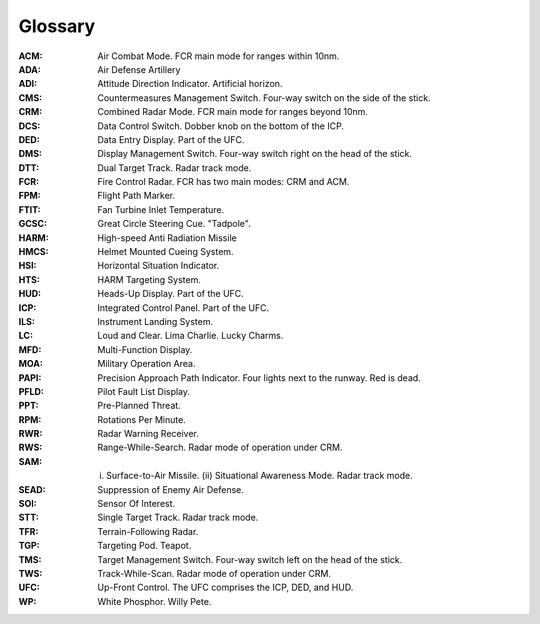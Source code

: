 Glossary
========

:ACM:
  Air Combat Mode. FCR main mode for ranges within 10nm.

:ADA:
   Air Defense Artillery

:ADI:
  Attitude Direction Indicator. Artificial horizon.

:CMS:
   Countermeasures Management Switch. Four-way switch on the side of the stick.

:CRM:
  Combined Radar Mode. FCR main mode for ranges beyond 10nm.

:DCS:
   Data Control Switch. Dobber knob on the bottom of the ICP.

:DED:
  Data Entry Display. Part of the UFC.

:DMS:
   Display Management Switch. Four-way switch right on the head of the stick.

:DTT:
  Dual Target Track. Radar track mode.

:FCR:
  Fire Control Radar. FCR has two main modes: CRM and ACM.

:FPM:
   Flight Path Marker.

:FTIT:
  Fan Turbine Inlet Temperature.

:GCSC:
   Great Circle Steering Cue. "Tadpole".

:HARM:
   High-speed Anti Radiation Missile

:HMCS:
  Helmet Mounted Cueing System.

:HSI:
  Horizontal Situation Indicator.

:HTS:
   HARM Targeting System.

:HUD:
  Heads-Up Display. Part of the UFC.

:ICP:
  Integrated Control Panel. Part of the UFC.

:ILS:
  Instrument Landing System.

:LC:
   Loud and Clear. Lima Charlie. Lucky Charms.

:MFD:
  Multi-Function Display.

:MOA:
   Military Operation Area.

:PAPI:
   Precision Approach Path Indicator. Four lights next to the runway. Red is dead.

:PFLD:
  Pilot Fault List Display.

:PPT:
   Pre-Planned Threat.

:RPM:
  Rotations Per Minute.

:RWR:
  Radar Warning Receiver.

:RWS:
  Range-While-Search. Radar mode of operation under CRM.

:SAM:
  (i) Surface-to-Air Missile. (ii) Situational Awareness Mode. Radar track mode.

:SEAD:
   Suppression of Enemy Air Defense.
  
:SOI:
  Sensor Of Interest.

:STT:
  Single Target Track. Radar track mode.

:TFR:
   Terrain-Following Radar.

:TGP:
   Targeting Pod. Teapot.

:TMS:
   Target Management Switch. Four-way switch left on the head of the stick.

:TWS:
  Track-While-Scan. Radar mode of operation under CRM.
  
:UFC:
  Up-Front Control. The UFC comprises the ICP, DED, and HUD.

:WP:
   White Phosphor. Willy Pete.
